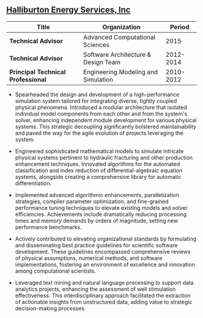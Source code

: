 ** [[http://www.halliburton.com][Halliburton Energy Services, Inc]]
| Title                              | Organization                        |    Period |
|------------------------------------+-------------------------------------+-----------|
| *Technical Advisor*                | Advanced Computational Sciences     |      2015 |
| *Technical Advisor*                | Software Architecture & Design Team | 2012-2014 |
| *Principal Technical Professional* | Engineering Modeling and Simulation | 2010-2012 |

 - Spearheaded the design and development of a high-performance
   simulation system tailored for integrating diverse, tightly coupled
   physical phenomena. Introduced a modular architecture that isolated
   individual model components from each other and from the system's
   solver, enhancing independent module development for various
   physical systems. This strategic decoupling significantly bolstered
   maintainability and paved the way for the agile evolution of
   projects leveraging the system.

 - Engineered sophisticated mathematical models to simulate intricate
   physical systems pertinent to hydraulic fracturing and other
   production enhancement techniques. Innovated algorithms for the
   automated classification and index reduction of
   differential-algebraic equation systems, alongside creating a
   comprehensive library for automatic differentiation.

 - Implemented advanced algorithmic enhancements, parallelization
   strategies, compiler parameter optimization, and fine-grained
   performance tuning techniques to elevate existing models and solver
   efficiencies. Achievements include dramatically reducing processing
   times and memory demands by orders of magnitude, setting new
   performance benchmarks.

 - Actively contributed to elevating organizational standards by
   formulating and disseminating best practice guidelines for
   scientific software development. These guidelines encompassed
   comprehensive reviews of physical assumptions, numerical methods,
   and software implementations, fostering an environment of
   excellence and innovation among computational scientists.

 - Leveraged text mining and natural language processing to support
   data analytics projects, enhancing the assessment of well
   stimulation effectiveness. This interdisciplinary approach
   facilitated the extraction of actionable insights from unstructured
   data, adding value to strategic decision-making processes.

